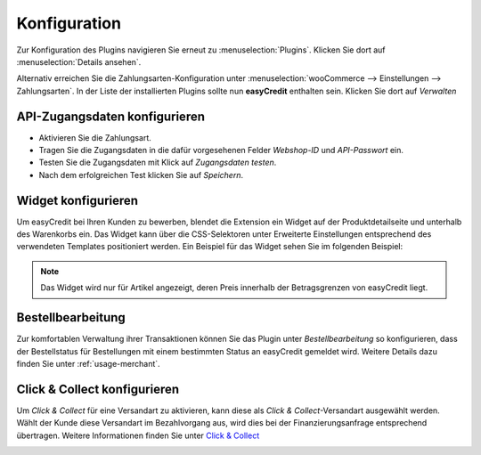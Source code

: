 .. role:: latex(raw)
   :format: latex

.. _configuration:

Konfiguration
=============

Zur Konfiguration des Plugins navigieren Sie erneut zu :menuselection:`Plugins`. Klicken Sie dort auf :menuselection:`Details ansehen`.

.. image:: ./_static/config-open.png

Alternativ erreichen Sie die Zahlungsarten-Konfiguration unter :menuselection:`wooCommerce --> Einstellungen --> Zahlungsarten`. In der Liste der installierten Plugins sollte nun **easyCredit** enthalten sein. Klicken Sie dort auf *Verwalten*

API-Zugangsdaten konfigurieren
-------------------------------

.. image:: ./_static/config-settings.png
   :scale: 50%

* Aktivieren Sie die Zahlungsart.
* Tragen Sie die Zugangsdaten in die dafür vorgesehenen Felder *Webshop-ID* und *API-Passwort* ein.
* Testen Sie die Zugangsdaten mit Klick auf *Zugangsdaten testen*.
* Nach dem erfolgreichen Test klicken Sie auf *Speichern*.

Widget konfigurieren
---------------------

Um easyCredit bei Ihren Kunden zu bewerben, blendet die Extension ein Widget auf der Produktdetailseite und unterhalb des Warenkorbs ein. Das Widget kann über die CSS-Selektoren unter Erweiterte Einstellungen entsprechend des verwendeten Templates positioniert werden. Ein Beispiel für das Widget sehen Sie im folgenden Beispiel:

.. image:: ./_static/widget-product-detail.png

.. note:: Das Widget wird nur für Artikel angezeigt, deren Preis innerhalb der Betragsgrenzen von easyCredit liegt.

Bestellbearbeitung
------------------

Zur komfortablen Verwaltung ihrer Transaktionen können Sie das Plugin unter *Bestellbearbeitung* so konfigurieren, dass der Bestellstatus für Bestellungen mit einem bestimmten Status an easyCredit gemeldet wird.
Weitere Details dazu finden Sie unter :ref:`usage-merchant`.

Click & Collect konfigurieren
------------------------------

Um *Click & Collect* für eine Versandart zu aktivieren, kann diese als *Click & Collect*-Versandart ausgewählt werden. Wählt der Kunde diese Versandart im Bezahlvorgang aus, wird dies bei der Finanzierungsanfrage entsprechend übertragen. Weitere Informationen finden Sie unter `Click & Collect <https://www.easycredit-ratenkauf.de/click-und-collect/>`_

.. image:: ./_static/config-clickandcollect.png
           :scale: 50%
